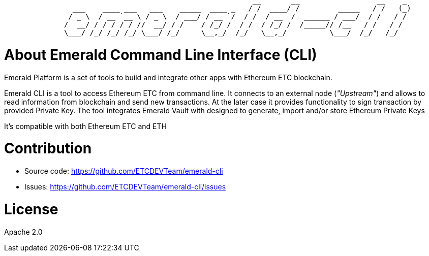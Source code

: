 ```shell
                                                          __       __                  __    _
                ___    ____ ___   ___    _____  ____ _   / /  ____/ /         _____   / /   (_)
               / _ \  / __ `__ \ / _ \  / ___/ / __ `/  / /  / __  /  ______ / ___/  / /   / /
              /  __/ / / / / / //  __/ / /    / /_/ /  / /  / /_/ /  /_____// /__   / /   / /
              \___/ /_/ /_/ /_/ \___/ /_/     \__,_/  /_/   \__,_/          \___/  /_/   /_/

```

= About Emerald Command Line Interface (CLI)

Emerald Platform is a set of tools to build and integrate other apps with Ethereum ETC blockchain.

Emerald CLI is a tool to access Ethereum ETC from command line. It connects to an external node (_"Upstream"_) and
allows to read information from blockchain and send new transactions. At the later case it provides functionality
to sign transaction by provided Private Key. The tool integrates Emerald Vault with designed to generate, import and/or
store Ethereum Private Keys

It's compatible with both Ethereum ETC and ETH


= Contribution

- Source code: https://github.com/ETCDEVTeam/emerald-cli
- Issues: https://github.com/ETCDEVTeam/emerald-cli/issues

= License

Apache 2.0